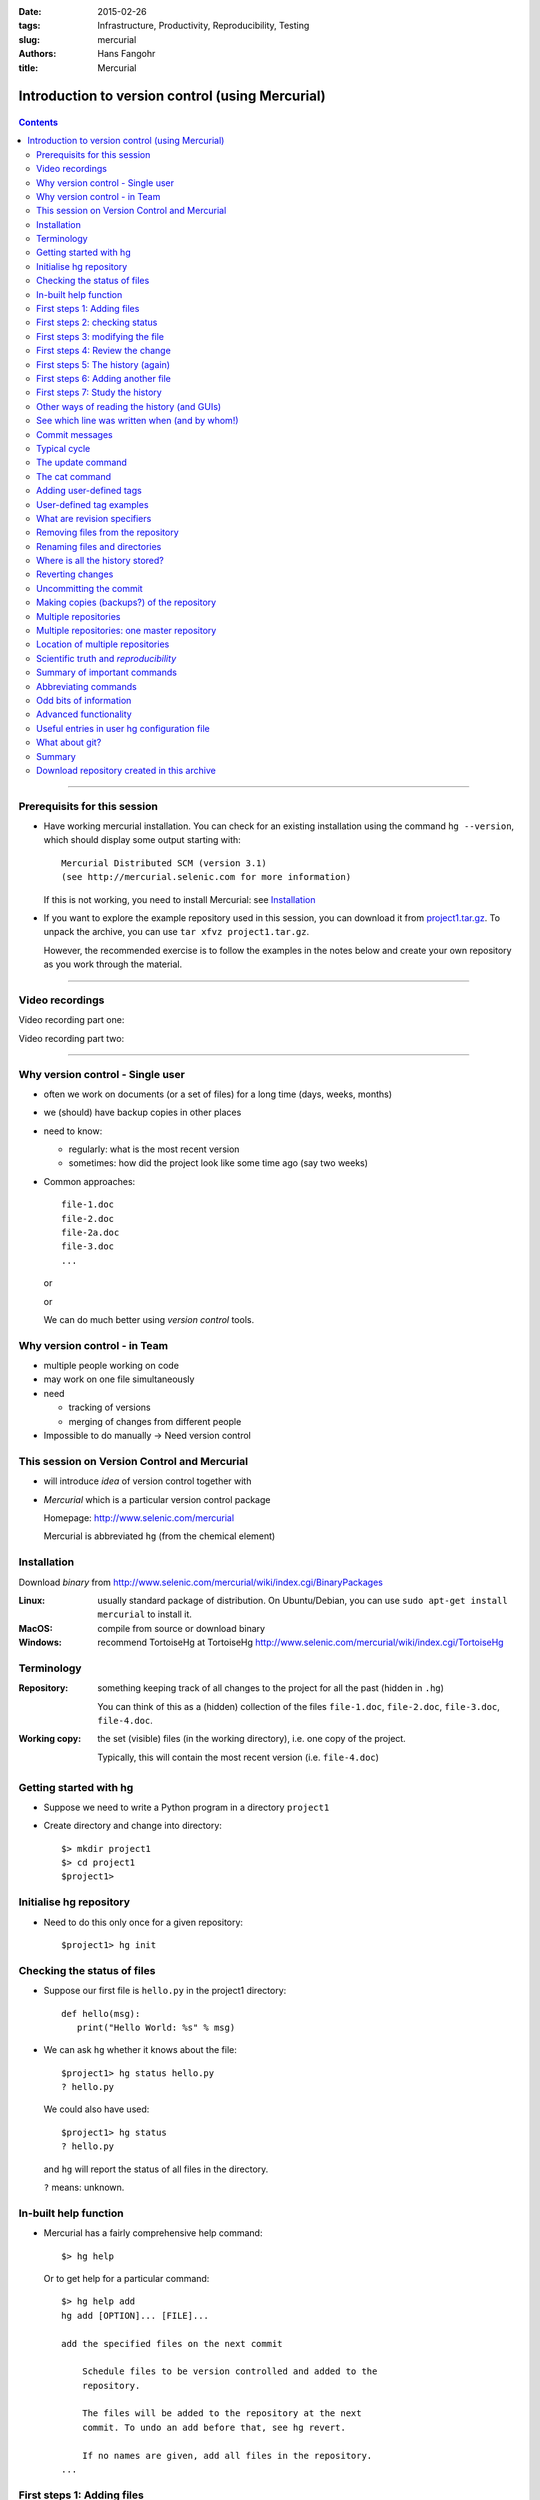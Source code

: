 
:date: 2015-02-26
:tags: Infrastructure, Productivity, Reproducibility, Testing
:slug:
   mercurial
:authors: Hans Fangohr
:title: Mercurial

=================================================
Introduction to version control (using Mercurial)
=================================================

 .. image:: {attach}mercurial-logo.jpeg
    :alt: Mercurial logo
    :width: 20%


.. contents::

-------------------------------------

Prerequisits for this session
-----------------------------

* Have working mercurial installation.  You can check for an existing installation using the command
  ``hg --version``, which should display some output starting with::

    Mercurial Distributed SCM (version 3.1)
    (see http://mercurial.selenic.com for more information)

  If this is not working, you need to install Mercurial: see Installation_

* If you want to explore the example repository used in this session, you can download it from
  `project1.tar.gz <{attach}project1.tar.gz>`__. To unpack the archive, you can use ``tar xfvz project1.tar.gz``.

  However, the recommended exercise is to follow the examples in the notes below and create your own repository as you work through the material.



----------------------------------

Video recordings
----------------

Video recording part one:

.. raw:: html

   <iframe src="https://coursecast.soton.ac.uk/Panopto/Pages/Embed.aspx?id=2beff262-aebe-4568-973f-6cdf12b0e5a3&v=1" width="450" height="300" frameborder="0"></iframe>

Video recording part two:

.. raw:: html

   <iframe src="https://coursecast.soton.ac.uk/Panopto/Pages/Embed.aspx?id=8ee6033b-ea64-41b0-94ce-f8a751904eca&v=1" width="450" height="300" frameborder="0"></iframe>


----------------------------------




Why version control - Single user
---------------------------------

* often we work on documents (or a set of files) for a long time
  (days, weeks, months)

* we (should) have backup copies in other places

* need to know:

  - regularly: what is the most recent version

  - sometimes: how did the project look like some time ago (say two weeks)

* Common approaches::

    file-1.doc
    file-2.doc
    file-2a.doc
    file-3.doc
    ...

  or

  .. image:: {attach}versioning-grant-proposals-fake.png
    :alt: Invented names of different versions of one document.  Version control provides a better solution.
    :width: 90%

  or

  .. image:: {attach}versioning-code-fake.png
    :alt: Invented names for fortran code versions. Version control provides a better solution.
    :width: 50%

  We can do much better using *version control* tools.

Why version control - in Team
-----------------------------

* multiple people working on code

* may work on one file simultaneously

* need

  - tracking of versions

  - merging of changes from different people

* Impossible to do manually -> Need version control




This session on Version Control and Mercurial
---------------------------------------------


* will introduce *idea* of version control together with

* *Mercurial* which is a particular version control package

  Homepage: http://www.selenic.com/mercurial

  Mercurial is abbreviated ``hg`` (from the chemical element)



Installation
------------

Download *binary* from  http://www.selenic.com/mercurial/wiki/index.cgi/BinaryPackages

:Linux: usually standard package of distribution. On Ubuntu/Debian, you can use ``sudo apt-get install mercurial`` to install it.

:MacOS: compile from source or download binary

:Windows: recommend TortoiseHg at TortoiseHg http://www.selenic.com/mercurial/wiki/index.cgi/TortoiseHg



Terminology
-----------


:Repository:

  something keeping track of all changes to the project for all the past (hidden in ``.hg``)

  You can think of this as a (hidden) collection of the files
  ``file-1.doc``, ``file-2.doc``, ``file-3.doc``, ``file-4.doc``.


:Working copy:

  the set (visible) files (in the working directory), i.e. one copy of
  the project.

  Typically, this will contain the most recent version
  (i.e. ``file-4.doc``)



Getting started with hg
-----------------------


* Suppose we need to write a Python program in a directory ``project1``

* Create directory and change into directory::

    $> mkdir project1
    $> cd project1
    $project1>


Initialise hg repository
------------------------

* Need to do this only once for a given repository::

    $project1> hg init



Checking the status of files
----------------------------


* Suppose our first file is ``hello.py`` in the project1 directory::

    def hello(msg):
       print("Hello World: %s" % msg)

* We can ask ``hg`` whether it knows about the file::

    $project1> hg status hello.py
    ? hello.py

  We could also have used::

    $project1> hg status
    ? hello.py

  and ``hg`` will report the status of all files in the directory.

  ``?`` means: unknown.

In-built help function
----------------------

* Mercurial has a fairly comprehensive help command::

    $> hg help

  Or to get help for a particular command::

    $> hg help add
    hg add [OPTION]... [FILE]...

    add the specified files on the next commit

        Schedule files to be version controlled and added to the
        repository.

        The files will be added to the repository at the next
        commit. To undo an add before that, see hg revert.

        If no names are given, add all files in the repository.
    ...


First steps 1: Adding files
---------------------------

* Add this file to the repository (i.e. tell ``hg`` to track it)::

    $project1> hg add hello.py
    $project1>

  At this stage, ``hg`` knows that it should add the file. Let's check this (via the status command)::

    $project1> hg status
    A hello.py

  ``A`` stands for Added.


* Commit changes (ask ``hg`` to take snapshot)::

    $project1> hg commit -m "Added my first file"
    $project1>

* If at this point mercurial complains that no username is defined::

    abort: no username supplied
    (use "hg config --edit" to set your username)

  then we need to follow the instructions, and use the ``hg config
  --edit`` command. This will open the mercurial user configuration
  file in an editor.  We need to provide a username (and email) on the
  line starting with ``username =`` that is provided in the
  configuration template.

  [On Linux and Mac OS X, the user configuration file is in
  ``~/.hgrc`` and can also be edited directly.]


First steps 2: checking status
------------------------------

* Check status::

    $project1> hg status
    $project1>

  *no news is good news*, i.e. all files in the directory are
  up-to-date (=identical to last snap-shot)

* Study history of repository (the log)::

      $project1> hg log
      changeset:   0:f8087bdd8fc8
      tag:         tip
      user:        Hans Fangohr [phi] <fangohr@soton.ac.uk>
      date:        Thu May 15 23:24:31 2008 +0100
      summary:     Added my first file

First steps 3: modifying the file
---------------------------------

* extend programm ``hello.py`` to read::

    def hello(msg):
	       print("Hello World: %s" % msg)

    hello("from hello.py")

* Has ``hg`` realised we have changed the file?::

    $project1> hg status
    M hello.py

  Yes, ``M`` stands for ``M``\ odified.

First steps 4: Review the change
--------------------------------

* What is the *diff*\ erence (in comparison to the last snapshot)::

    $project1> hg diff
    diff -r f8087bdd8fc8 hello.py
    --- a/hello.py  Thu May 15 23:24:31 2008 +0100
    +++ b/hello.py  Thu May 15 23:29:32 2008 +0100
    @@ -1,2 +1,4 @@
     def hello(msg):
            print("Hello World: %s" % msg)
    +
    +hello("from hello.py")

* Suppose we are happy with this change, and want to take a snap-shot: (i.e. *commit* the change)::

    $project1> hg commit -m "Adding main program"
    $project1>


First steps 5: The history (again)
----------------------------------

* Check out the history of the project::

      $project1> hg log
      changeset:   1:7bcacdc541fb
      tag:         tip
      user:        Hans Fangohr [phi] <fangohr@soton.ac.uk>
      date:        Thu May 15 23:35:53 2008 +0100
      summary:     Adding main program

      changeset:   0:f8087bdd8fc8
      user:        Hans Fangohr [phi] <fangohr@soton.ac.uk>
      date:        Thu May 15 23:24:31 2008 +0100
      summary:     Added my first file


First steps 6: Adding another file
----------------------------------

We create a new file ``README.txt`` which contains this line::

  The hello.py program prints a friendly message.

Let's check the status, add, commit and check::

     $project1> hg status
     ? README.txt
     $project1> hg add README.txt
     $project1> hg status
     A README.txt
     $project1> hg commit -m "Adding RENAME file"
     $project1> hg status
     $project1>


First steps 7: Study the history
--------------------------------

* Using the ``hg log`` command::

    $project1> hg log
    changeset:   2:7a6262cf0acf
    tag:         tip
    user:        Hans Fangohr [phi] <fangohr@soton.ac.uk>
    date:        Thu May 15 23:53:41 2008 +0100
    summary:     Adding REAME file

    changeset:   1:7bcacdc541fb
    user:        Hans Fangohr [phi] <fangohr@soton.ac.uk>
    date:        Thu May 15 23:35:53 2008 +0100
    summary:     Adding main program

    changeset:   0:f8087bdd8fc8
    user:        Hans Fangohr [phi] <fangohr@soton.ac.uk>
    date:        Thu May 15 23:24:31 2008 +0100
    summary:     Added my first file

* The ``-v`` flag shows files affected by each changeset::

    $project1> hg log -v
    changeset:   3:691317be5f4b
    tag:         tip
    user:        Hans Fangohr [phi] <fangohr@soton.ac.uk>
    date:        Fri May 16 16:26:41 2008 +0100
    files:       .hgtags
    description:
    Added tag release 1.0 for changeset 7a6262cf0acf


    changeset:   2:7a6262cf0acf
    tag:         release 1.0
    user:        Hans Fangohr [phi] <fangohr@soton.ac.uk>
    date:        Thu May 15 23:53:41 2008 +0100
    files:       README.txt
    description:
    Adding REAME file


    changeset:   1:7bcacdc541fb
    user:        Hans Fangohr [phi] <fangohr@soton.ac.uk>
    date:        Thu May 15 23:35:53 2008 +0100
    files:       hello.py
    description:
    Adding main program


    changeset:   0:f8087bdd8fc8
    user:        Hans Fangohr [phi] <fangohr@soton.ac.uk>
    date:        Thu May 15 23:24:31 2008 +0100
    files:       hello.py
    description:
    Added my first file




Other ways of reading the history (and GUIs)
--------------------------------------------

* Graphical interface::

    $project1> hg view

  .. image:: {attach}hgview.png
    :alt: Snapshot of hg view.
    :width: 80%

* Using webserver::

    $project1> hg serve

  and point webbrowser to http://localhost:8000

  .. image:: {attach}hgserve.png
    :alt: Snapshot of hg view.
    :width: 80%

* Use ``hg glog`` (for ``graphlog``)::

    $project1> hg glog
    @  changeset:   3:691317be5f4b
    |  tag:         tip
    |  user:        Hans Fangohr [phi] <fangohr@soton.ac.uk>
    |  date:        Fri May 16 16:26:41 2008 +0100
    |  summary:     Added tag release 1.0 for changeset 7a6262cf0acf
    |
    o  changeset:   2:7a6262cf0acf
    |  tag:         release 1.0
    |  user:        Hans Fangohr [phi] <fangohr@soton.ac.uk>
    |  date:        Thu May 15 23:53:41 2008 +0100
    |  summary:     Adding REAME file
    |
    o  changeset:   1:7bcacdc541fb
    |  user:        Hans Fangohr [phi] <fangohr@soton.ac.uk>
    |  date:        Thu May 15 23:35:53 2008 +0100
    |  summary:     Adding main program
    |
    o  changeset:   0:f8087bdd8fc8
       user:        Hans Fangohr [phi] <fangohr@soton.ac.uk>
       date:        Thu May 15 23:24:31 2008 +0100
       summary:     Added my first file

* Use graphical user interfaces (such as Sourcetree)

  .. image:: {attach}sourcetree.png
    :alt: Snapshot of Sourcetree.
    :width: 80%

* Use service such as bitbucket or github

  .. image:: {attach}bitbucket.png
    :alt: Snapshot of Sourcetree.
    :width: 80%


See which line was written when (and by whom!)
----------------------------------------------

::

    $project1> hg blame hello.py
    0: def hello(msg):
    0:      print "Hello World: %s" % msg
    1:
    1: hello("from hello.py")

    $project1> hg blame -u hello.py
    fangohr: def hello(msg):
    fangohr:        print("Hello World: %s" % msg)
    fangohr:
    fangohr: hello("from hello.py")


Commit messages
---------------

Commit messages should be used to explain what has been changed in this commit, or what this commit provides / fixes / etc. For example:

- "starting implementation of new feature X"
- "as used for figure 3 in Nature paper"
- "have added iterative method to solver suite"
- "implemented suggestion from examiner in transfer viva"

The purpose of them is to (help) find a particular version of the code later. The messages are not limited to one line but can be very long if desired.


Typical cycle
-------------


While programming (or writing a report, creating a web page, etc), we
tend to follow this cycle:

1. do the work (i.e. modify files)

2. commit changes with commit message

3. back to 1.


Only occasionally, we need to do special things:

 - examine the history (partly shown)

 - go back to an older snap shot (next topic)



The update command
------------------


``update`` refers to the files in the *working directory* (not the
repository), and allows 'time travel'.

* To go back to revision 0, use::

    $project1> hg update -r 0
    1 files updated, 0 files merged, 1 files removed, 0 files unresolved

  (Similarly, can use ``hg update -r 1``, ``hg update -r 2`` etc)

* What files are in the working directory?::

    $project1> ls
    hello.py

* What is the content?::

    $project1> cat hello.py
    def hello(msg):
            print "Hello World: %s" % msg

* To  check the version of the files in the working directory, use the ``parent`` command::

    $project1> hg parent
    changeset:   0:f8087bdd8fc8
    user:        Hans Fangohr [phi] <fangohr@soton.ac.uk>
    date:        Thu May 15 23:24:31 2008 +0100
    summary:     Added my first file

* To go to the most recent version in the repository (the *tip*) use::

    $project1> hg update tip

  or simply ``hg update``.


* Can also request the latest snap shot taken before 23:50 on 15 May 2008::

    $project1> hg update --date "<2008-05-15 23:45"
    Found revision 1 from Thu May 15 23:35:53 2008 +0100
    0 files updated, 0 files merged, 1 files removed, 0 files unresolved

  Check status of working directory::

    $project1> hg parents
    changeset:   1:7bcacdc541fb
    user:        Hans Fangohr [phi] <fangohr@soton.ac.uk>
    date:        Thu May 15 23:35:53 2008 +0100
    summary:     Adding main program

  Useful if you happen to know that at a certain date something worked.

The cat command
---------------

The ``hg cat -r n FILE`` allows to send the FILE in revision ``n`` to the stdout::

    $project1> hg cat -r 0 hello.py
    def hello(msg):
      print("Hello World: %s" % msg)
    $project1> hg cat -r 1 hello.py
    def hello(msg):
      print("Hello World: %s" % msg)

    hello("from hello.py")

This is useful to see (or retrieve and redirect into a file) an older version of one file.
The ``update`` command will update all the files in the working repository to version ``n`` and cannot operate on a single file.



Adding user-defined tags
------------------------

* Version control is particularly important when maintaining software
  that is released to users.

* Also useful if we need to remember particular revisions (such as ``interim report``, ``Masters thesis``, ...)

User-defined tag examples
-------------------------

Suppose we have released revision 2 as version 1.0 of the software, and we want to

* Add a tag::

    $project1> hg tag -r 2 "release 1.0"

* the *tags* command lists all defined tags::

    $project1> hg tags
    tip                                3:691317be5f4b
    release 1.0                        2:7a6262cf0acf

* can also see tags in log::

    $project1> hg log

    changeset:   3:691317be5f4b
    tag:         tip
    user:        Hans Fangohr [phi] <fangohr@soton.ac.uk>
    date:        Fri May 16 16:26:41 2008 +0100
    summary:     Added tag release 1.0 for changeset 7a6262cf0acf

    changeset:   2:7a6262cf0acf
    tag:         release 1.0
    user:        Hans Fangohr [phi] <fangohr@soton.ac.uk>
    date:        Thu May 15 23:53:41 2008 +0100
    summary:     Adding REAME file

    changeset:   1:7bcacdc541fb
    user:        Hans Fangohr [phi] <fangohr@soton.ac.uk>
    date:        Thu May 15 23:35:53 2008 +0100
    summary:     Adding main program

    changeset:   0:f8087bdd8fc8
    user:        Hans Fangohr [phi] <fangohr@soton.ac.uk>
    date:        Thu May 15 23:24:31 2008 +0100
    summary:     Added my first file


* Can now use the tag "release 1.0" instead of the revision number if,
  say, we need to go back to that version::

    $project1> hg update -r "release 1.0"

* You may want to t ag particular versions of your work,
  i.e. use tags like:

  - ``interim_report``
  - ``final_as_submitted``
  - ``has bug``
  - ``as-submitted-to-Nature``


What are revision specifiers
----------------------------

* Revisions (=snap-shots) are identified by

  - hashes (such as 7a6262cf0acf) and
  - integers (such as 2)
  - user-defined tags (see `Adding user-defined tags`_)

  The integers are easier to use.

.. Caution::

  If you use the ``push``, ``pull`` or ``merge`` commands, the
  integers may change. See `Mercurial tutorial`_ for details.


Removing files from the repository
----------------------------------


* To remove a file from the repository (say ``README.txt``), you can use::

    $project1> hg remove README.txt

* Mercurial will tag the file for removal, and will delete it with the
  next commit.

* Note that the history of the file is not changed: we can always go
  back to earlier revisions and the file will be there.


Renaming files and directories
------------------------------

You can easily rename a file with ``hg``. Suppose we need to rename
``README.txt`` to ``readme.txt``::

  $project1> hg rename README.txt readme.txt

This (i) renames the file in the working directory and (ii) include
the change in the repository the next time we commit.


You could rename a file as follows (but we shouldn't!):
  - copy ``README.txt`` to ``readme.txt`` without ``hg``
  - tell ``hg`` to remove ``README.txt`` from the repository and
  - tell ``hg`` to add ``readme.txt``.

This his two disadvantages: (i) ``hg`` cannot know that this is the
same file and (ii) this will take much more disk space than using ``hg
rename``.


Where is all the history stored?
--------------------------------

* The whole repository lives in a hidden directory with name ``.hg``.
  (it is hidden due to the leading dot.

  On Linux/Unix/Mac OS X, you can display hidden directories with the ``-a`` switch::

    $project1> ls -a
    .hg  README.txt  hello.py




Reverting changes
-----------------

* Suppose you are working on file ``hello.py``. You start with the most recent version from the repository::

    $project1> hg update

  You make some changes to ``hello.py``, and then realise that your
  changes were not useful, and you want to go back the last version
  from the repository.

  There are (at least) two options:

   1. You delete the file manually and run ``hg update``.

   2. You use the revert command: ``hg revert hello.py``.


Uncommitting the commit
-----------------------

If you have committed something that you didn't want to commit, you
can *undo* the last commit (but only the last commit!) with::

  $project1> hg rollback



Making copies (backups?) of the repository
------------------------------------------

You can either

* just copy the whole ``project1`` folder (which includes the hidden ``.hg`` directory) to another place

* or (recommended): you can ask ``hg`` to make the copy::

    $project1> cd ..
    $> hg clone project1 my-backup-project1

  Now you have an identical copy of the repository in directory
  ``my-backup-project1``.

  -> See also using `multiple repositories`_ (pull, push, merge)


  Note: To propagate changes from the original repository (``project1``) to the cloned copy (``my-backup-project``), do this::

     $> cd my-backup-project1
     $my-backup-project1> hg pull


Multiple repositories
---------------------

* When working with several people, one can have multiple repositories
  in different places:

  * Developer A may be working on the graphical user interface while
    developer B is improving the numerical part of the code.

  * In a Group Design Project report student A might be working on the
    introduction, student B on results chapter 1 and student C on the
    appendix of a large (LaTeX) document.

* Occasionally (maybe quite frequently), the changes in these
  repositories (or some of these) need to be combined (*merged*)

* We will cover this advanced topic only superficially for one
  particular setup (with one central master repository).

  There are many other ways in which (distributed) version control
  systems can be used. See `Mercurial tutorial`_ for
  details.

Multiple repositories: one master repository
--------------------------------------------

1. Create the master repository, say::

    $> mkdir master
    $> cd master
    $master> hg init .

2. Add any files that you have already, and commit.

3. Now individuals can clone from the master to carry out their work::

    $> hg clone master my-copy-A
    $> cd my-copy-A

   * Do the work here, and and modify files, commit as many times as
     you like (may need *pull*; see below).

   * When you have completed your work, commit everything and *push*
     your changes to the master (may need *pull* first)::

       $my-copy-A> hg push

4. To import changes from the master repository (others could have
   done some work in the mean time) into ``my-copy-A``, use the *pull*
   command::

     $my-copy-A> hg commit          #commit all our changes first
     $my-copy-A> hg pull

   This will update the *repository* (not the working directory). To
   bring changes into the working directory, we have to *update*::

     $my-copy-A> hg update

   If there have been changes on files that we have worked on as well,
   a *merge* has to take place (command is ``hg merge``)

   * This is usually automatic and ``hg`` will tell us if
     required.
   * Rarely, one needs to edit a file manually during the
     merge.
   * After a merge, we need to commit, typically like this::

       $my-copy-A> hg commit -m "merge"

Note that the extension ``hg fetch`` automates the ``pull, update, merge and commit if required`` sequence.

Location of multiple repositories
---------------------------------

The *cloning*, *pull*\ ing and *push*\ ing between repositories can happen:

* on the same file system/computer, where multiple repositories are hosted in different subdirectories

* between computers using either

  * ssh or

  * the web server

* bitbucket and github offer webhosting of repositories.

This is an advanced topic (see `Mercurial Tutorial`_).

.. comment:

  .. Caution::

    When using multiple repositories, do not use integer revision
    numbers to uniquely identify a version.



Scientific truth and *reproducibility*
--------------------------------------

* we tend to believe the 'results' or 'findings' of a research group
  (or individual), if other individuals and groups can *reproduce*
  them

* this implies that individuals should be able to reproduce all of
  their (earlier) results

* if these results include computer simulations, then we need to know

  * which version of the simulation programme/code was used
  * what input parameters (configuration files?) were used

.. Important::

   When using computer simulations, we should use version control to
   be able to reproduce any earlier results at any point in the
   future.



Summary of important commands
-----------------------------

``hg add`` (add files)

``hg commit``  (commit changes)

``hg status`` (show modified/missing/added/removed files)

``hg log`` (show log)

``hg diff`` (show diff to version of working directory)

``hg parents`` (show version of working directory)

``hg update`` (updated working directory)

``hg cat`` (send version of file to stdout)

``hg clone`` (copy repository)

``hg tag`` (add tag)

``hg tags`` (list tags)



Abbreviating commands
---------------------

Most commands can be abbreviated, such as::

  status -> st

  commit -> ci

  diff   -> di

  update -> up

  rename -> mv



Odd bits of information
-----------------------

* Mercurial (``hg``) is written in Python



Advanced functionality
----------------------

Read more about these topics in the (unofficial) manual at http://hgbook.red-bean.com

* keyword expansion

* sending emails when revisions are committed, or repositories pushed

* access control (beyond ssh)


Useful entries in user hg configuration file
--------------------------------------------

On a Linux/Mac OS X user account, this is (an optional) file ``.hgrc``
in the home directory::

  [ui]
  #tell Mercurial what user information to use in commit messages
  username = Hans Fangohr [phi] <fangohr@soton.ac.uk>

  [extensions]
  #this enables the 'hg view' command
  hgk=
  hgext.graphlog=
  hgext.fetch=

  [web]
  #this makes for a nicer layout of the web interface (which is started
  #with 'hg serve'
  style=gitweb


What about git?
---------------

In a first approximation, git and mercurial provide very similar functionality.


Summary
-------


* Nowadays, version control software (such as ``hg`` and ``git``) is

  - easy to install

  - very easy to use (in single user mode), but sufficiently
    sophisticated to support very complex projects

  - well documented (start with `Mercurial Tutorial`_ and other links
    on `Mercurial home page`_).

* An effective way to:

  - keep track of the history of a project,

  - reliably retrieve earlier versions if required

  - recover from errors (such as accidental deletion of files,
    inability to retrieve working version)

  - always find the most recent version of a document and

  - have (versioned) backups

Download repository created in this archive
-------------------------------------------

The created archive from the exercises as in the videos is available here as `master.tar <{attach}master.tar>`__. Use ``tar xfv master.tar`` to untar it into a directory with name ``master``.








.. _`Mercurial tutorial`: http://hgbook.red-bean.com/


.. _`Mercurial Home Page`: http://www.selenic.com/mercurial

